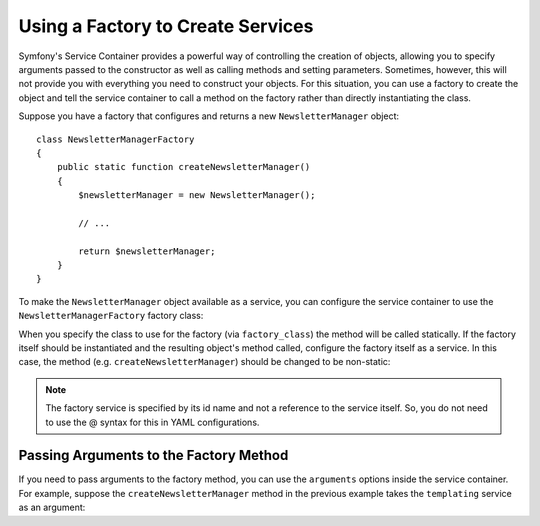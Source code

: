 .. index::
   single: DependencyInjection; Factories

Using a Factory to Create Services
==================================

Symfony's Service Container provides a powerful way of controlling the
creation of objects, allowing you to specify arguments passed to the constructor
as well as calling methods and setting parameters. Sometimes, however, this
will not provide you with everything you need to construct your objects.
For this situation, you can use a factory to create the object and tell the
service container to call a method on the factory rather than directly instantiating
the class.

Suppose you have a factory that configures and returns a new ``NewsletterManager``
object::

    class NewsletterManagerFactory
    {
        public static function createNewsletterManager()
        {
            $newsletterManager = new NewsletterManager();

            // ...

            return $newsletterManager;
        }
    }

To make the ``NewsletterManager`` object available as a service, you can
configure the service container to use the ``NewsletterManagerFactory`` factory
class:

.. configuration-block::

    .. code-block:: yaml

        services:
            newsletter_manager:
                class:          NewsletterManager
                factory_class:  NewsletterManagerFactory
                factory_method: createNewsletterManager

    .. code-block:: xml

        <?xml version="1.0" encoding="UTF-8" ?>
        <container xmlns="http://symfony.com/schema/dic/services"
            xmlns:xsi="http://www.w3.org/2001/XMLSchema-instance"
            xsi:schemaLocation="http://symfony.com/schema/dic/services http://symfony.com/schema/dic/services/services-1.0.xsd">

            <services>
                <service
                    id="newsletter_manager"
                    class="NewsletterManager"
                    factory-class="NewsletterManagerFactory"
                    factory-method="createNewsletterManager" />
            </services>
        </services>

    .. code-block:: php

        use Symfony\Component\DependencyInjection\Definition;

        // ...
        $definition = new Definition('NewsletterManager');
        $definition->setFactoryClass('NewsletterManagerFactory');
        $definition->setFactoryMethod('createNewsletterManager');

        $container->setDefinition('newsletter_manager', $definition);

When you specify the class to use for the factory (via ``factory_class``)
the method will be called statically. If the factory itself should be instantiated
and the resulting object's method called, configure the factory itself as a service.
In this case, the method (e.g. ``createNewsletterManager``) should be changed
to be non-static:

.. configuration-block::

    .. code-block:: yaml

        services:
            newsletter_manager_factory:
                class:            NewsletterManagerFactory
            newsletter_manager:
                class:            NewsletterManager
                factory_service:  newsletter_manager_factory
                factory_method:   createNewsletterManager

    .. code-block:: xml

        <?xml version="1.0" encoding="UTF-8" ?>
        <container xmlns="http://symfony.com/schema/dic/services"
            xmlns:xsi="http://www.w3.org/2001/XMLSchema-instance"
            xsi:schemaLocation="http://symfony.com/schema/dic/services http://symfony.com/schema/dic/services/services-1.0.xsd">

            <services>
                <service id="newsletter_manager_factory" class="NewsletterManagerFactory" />

                <service
                    id="newsletter_manager"
                    class="NewsletterManager"
                    factory-service="newsletter_manager_factory"
                    factory-method="createNewsletterManager" />
            </services>
        </container>

    .. code-block:: php

        use Symfony\Component\DependencyInjection\Definition;

        $container->setDefinition('newsletter_manager_factory', new Definition(
            'NewsletterManager'
        ));
        $container->setDefinition('newsletter_manager', new Definition(
            'NewsletterManagerFactory'
        ))->setFactoryService(
            'newsletter_manager_factory'
        )->setFactoryMethod(
            'createNewsletterManager'
        );

.. note::

   The factory service is specified by its id name and not a reference to
   the service itself. So, you do not need to use the @ syntax for this in
   YAML configurations.

Passing Arguments to the Factory Method
---------------------------------------

If you need to pass arguments to the factory method, you can use the ``arguments``
options inside the service container. For example, suppose the ``createNewsletterManager``
method in the previous example takes the ``templating`` service as an argument:

.. configuration-block::

    .. code-block:: yaml

        services:
            newsletter_manager_factory:
                class:            NewsletterManagerFactory
            newsletter_manager:
                class:            NewsletterManager
                factory_service:  newsletter_manager_factory
                factory_method:   createNewsletterManager
                arguments:
                    - "@templating"

    .. code-block:: xml

        <?xml version="1.0" encoding="UTF-8" ?>
        <container xmlns="http://symfony.com/schema/dic/services"
            xmlns:xsi="http://www.w3.org/2001/XMLSchema-instance"
            xsi:schemaLocation="http://symfony.com/schema/dic/services http://symfony.com/schema/dic/services/services-1.0.xsd">

            <services>
                <service id="newsletter_manager_factory" class="NewsletterManagerFactory" />

                <service
                    id="newsletter_manager"
                    class="NewsletterManager"
                    factory-service="newsletter_manager_factory"
                    factory-method="createNewsletterManager">

                    <argument type="service" id="templating" />
                </service>
            </services>
        </container>

    .. code-block:: php

        use Symfony\Component\DependencyInjection\Definition;

        // ...
        $container->setDefinition('newsletter_manager_factory', new Definition(
            'NewsletterManagerFactory'
        ));
        $container->setDefinition('newsletter_manager', new Definition(
            'NewsletterManager',
            array(new Reference('templating'))
        ))->setFactoryService(
            'newsletter_manager_factory'
        )->setFactoryMethod(
            'createNewsletterManager'
        );
